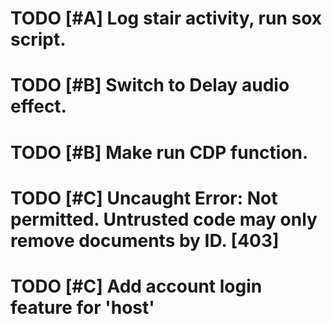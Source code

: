 * TODO [#A] Log stair activity, run sox script.
* TODO [#B] Switch to Delay audio effect.
* TODO [#B] Make run CDP function.
* TODO [#C] Uncaught Error: Not permitted. Untrusted code may only remove documents by ID. [403]
* TODO [#C] Add account login feature for 'host'
